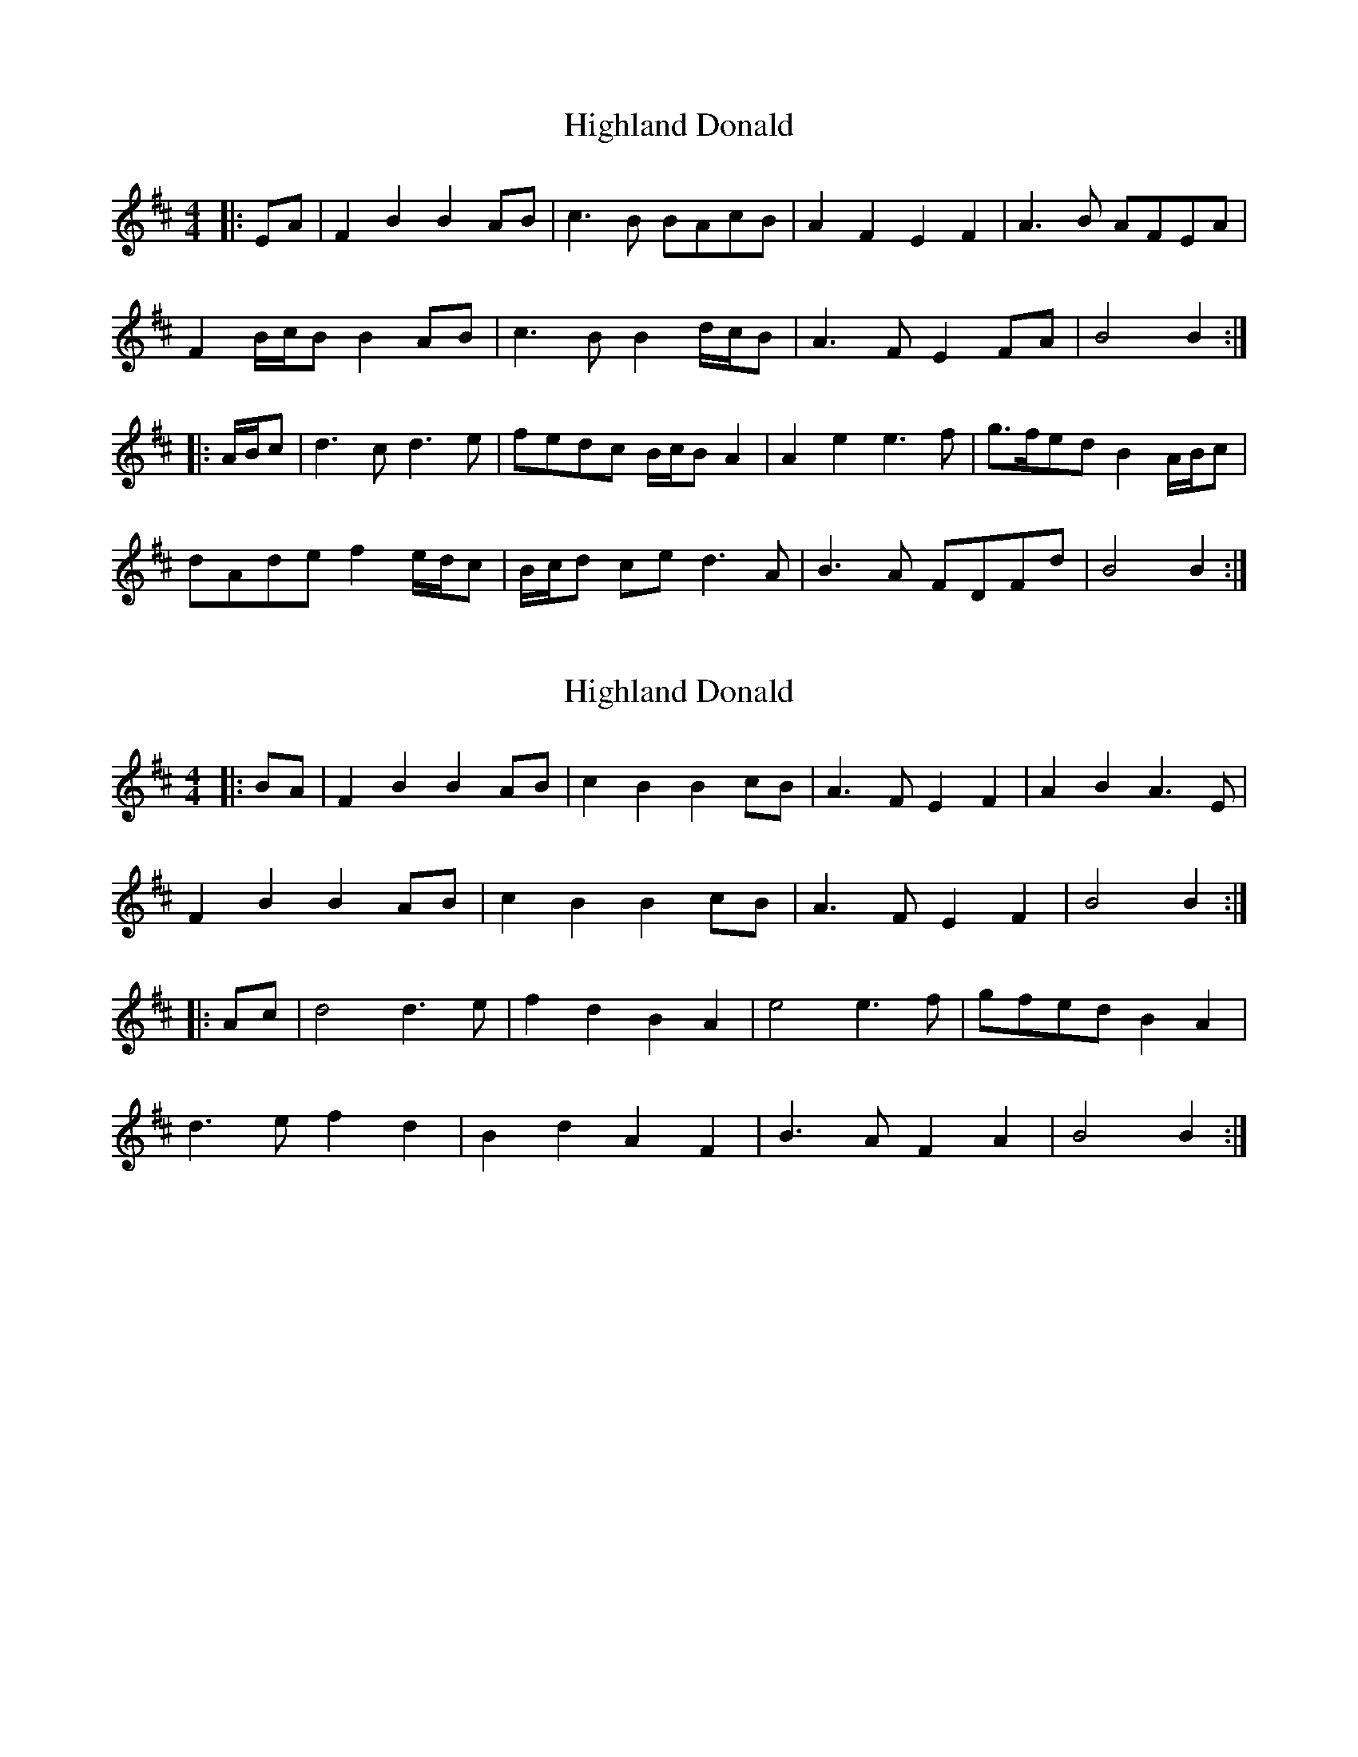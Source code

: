 X: 1
T: Highland Donald
Z: ceolachan
S: https://thesession.org/tunes/6960#setting6960
R: barndance
M: 4/4
L: 1/8
K: Bmin
|: EA |F2 B2 B2 AB | c3 B BAcB | A2 F2 E2 F2 | A3 B AFEA |
F2 B/c/B B2 AB | c3 B B2 d/c/B | A3 F E2 FA | B4 B2 :|
|: A/B/c |d3 c d3 e | fedc B/c/B A2 | A2 e2 e3 f | g>fed B2 A/B/c |
dAde f2 e/d/c | B/c/d ce d3 A | B3 A FDFd | B4 B2 :|
X: 2
T: Highland Donald
Z: ceolachan
S: https://thesession.org/tunes/6960#setting18544
R: barndance
M: 4/4
L: 1/8
K: Bmin
|: BA |F2 B2 B2 AB | c2 B2 B2 cB | A3 F E2 F2 | A2 B2 A3 E |
F2 B2 B2 AB | c2 B2 B2 cB | A3 F E2 F2 | B4 B2 :|
|: Ac |d4 d3 e | f2 d2 B2 A2 | e4 e3 f | gfed B2 A2 |
d3 e f2 d2 | B2 d2 A2 F2 | B3 A F2 A2 | B4 B2 :|
X: 3
T: Highland Donald
Z: Nigel Gatherer
S: https://thesession.org/tunes/6960#setting18545
R: barndance
M: 4/4
L: 1/8
K: Bmin
d/c/ | BB BA/B/ | cB Bc/B/ | A>F EF | AB A>E | FB BA/B/ | cB Bc/B/ | A>F EF | B2 B :|A | d2 d>e | fd BA | e2 e>f | g/f/e/d/ BA | d>e fd | Bd AF | BA FA | B2 B :|]

